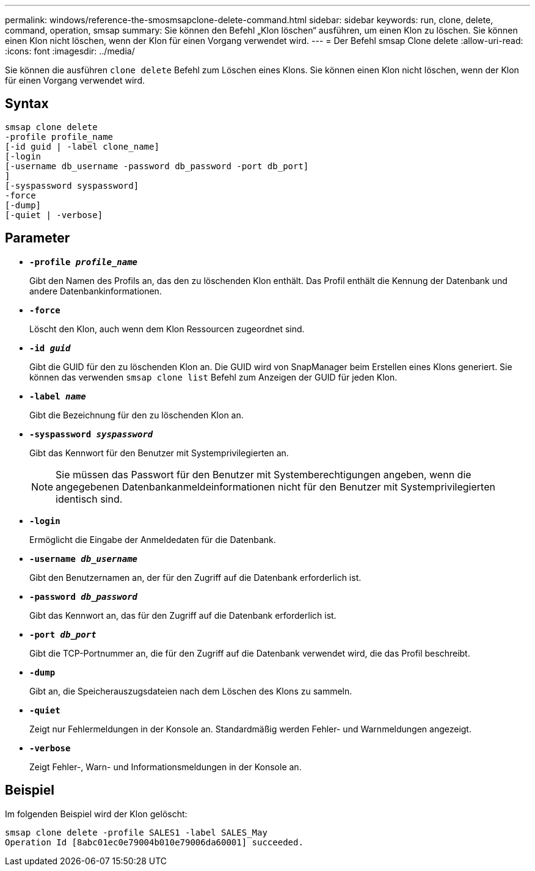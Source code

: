 ---
permalink: windows/reference-the-smosmsapclone-delete-command.html 
sidebar: sidebar 
keywords: run, clone, delete, command, operation, smsap 
summary: Sie können den Befehl „Klon löschen“ ausführen, um einen Klon zu löschen. Sie können einen Klon nicht löschen, wenn der Klon für einen Vorgang verwendet wird. 
---
= Der Befehl smsap Clone delete
:allow-uri-read: 
:icons: font
:imagesdir: ../media/


[role="lead"]
Sie können die ausführen `clone delete` Befehl zum Löschen eines Klons. Sie können einen Klon nicht löschen, wenn der Klon für einen Vorgang verwendet wird.



== Syntax

[listing]
----

smsap clone delete
-profile profile_name
[-id guid | -label clone_name]
[-login
[-username db_username -password db_password -port db_port]
]
[-syspassword syspassword]
-force
[-dump]
[-quiet | -verbose]
----


== Parameter

* *`-profile _profile_name_`*
+
Gibt den Namen des Profils an, das den zu löschenden Klon enthält. Das Profil enthält die Kennung der Datenbank und andere Datenbankinformationen.

* *`-force`*
+
Löscht den Klon, auch wenn dem Klon Ressourcen zugeordnet sind.

* *`-id _guid_`*
+
Gibt die GUID für den zu löschenden Klon an. Die GUID wird von SnapManager beim Erstellen eines Klons generiert. Sie können das verwenden `smsap clone list` Befehl zum Anzeigen der GUID für jeden Klon.

* *`-label _name_`*
+
Gibt die Bezeichnung für den zu löschenden Klon an.

* *`-syspassword _syspassword_`*
+
Gibt das Kennwort für den Benutzer mit Systemprivilegierten an.

+

NOTE: Sie müssen das Passwort für den Benutzer mit Systemberechtigungen angeben, wenn die angegebenen Datenbankanmeldeinformationen nicht für den Benutzer mit Systemprivilegierten identisch sind.

* *`-login`*
+
Ermöglicht die Eingabe der Anmeldedaten für die Datenbank.

* *`-username _db_username_`*
+
Gibt den Benutzernamen an, der für den Zugriff auf die Datenbank erforderlich ist.

* *`-password _db_password_`*
+
Gibt das Kennwort an, das für den Zugriff auf die Datenbank erforderlich ist.

* *`-port _db_port_`*
+
Gibt die TCP-Portnummer an, die für den Zugriff auf die Datenbank verwendet wird, die das Profil beschreibt.

* *`-dump`*
+
Gibt an, die Speicherauszugsdateien nach dem Löschen des Klons zu sammeln.

* *`-quiet`*
+
Zeigt nur Fehlermeldungen in der Konsole an. Standardmäßig werden Fehler- und Warnmeldungen angezeigt.

* *`-verbose`*
+
Zeigt Fehler-, Warn- und Informationsmeldungen in der Konsole an.





== Beispiel

Im folgenden Beispiel wird der Klon gelöscht:

[listing]
----
smsap clone delete -profile SALES1 -label SALES_May
Operation Id [8abc01ec0e79004b010e79006da60001] succeeded.
----